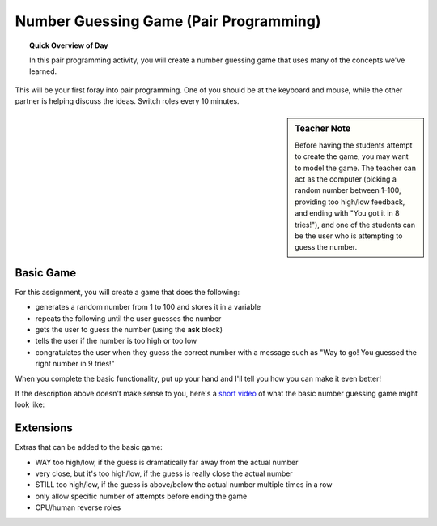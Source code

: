 .. qnum::
   :prefix: scratch-pair-programming
   :start: 1


Number Guessing Game (Pair Programming)
=======================================

.. topic:: Quick Overview of Day

    In this pair programming activity, you will create a number guessing game that uses many of the concepts we've learned.


.. reveal:: curriculum_addressed_number_game
    :showtitle: Résultats du programme d'études traités dans cette section. 
    :hidetitle: Cacher les résultat du programme

    - **CS20-CP1** Apply various problem-solving strategies to solve programming problems throughout Computer Science 20.
    - **CS20-FP1** Utilize different data types, including integer, floating point, Boolean and string, to solve programming problems.
    - **CS20-FP2** Investigate how control structures affect program flow.

This will be your first foray into pair programming. One of you should be at the keyboard and mouse, while the other partner is helping discuss the ideas. Switch roles every 10 minutes.

.. sidebar:: Teacher Note

    Before having the students attempt to create the game, you may want to model the game. The teacher can act as the computer (picking a random number between 1-100, providing too high/low feedback, and ending with "You got it in 8 tries!"), and one of the students can be the user who is attempting to guess the number.

Basic Game
-----------

For this assignment, you will create a game that does the following:

- generates a random number from 1 to 100 and stores it in a variable
- repeats the following until the user guesses the number
- gets the user to guess the number (using the **ask** block)
- tells the user if the number is too high or too low
- congratulates the user when they guess the correct number with a message such as "Way to go! You guessed the right number in 9 tries!"

When you complete the basic functionality, put up your hand and I'll tell you how you can make it even better!

If the description above doesn't make sense to you, here's a `short video <https://www.youtube.com/watch?v=BoSNTdrd24I>`_  of what the basic number guessing game might look like:

.. youtube:: BoSNTdrd24I
    :height: 315
    :width: 560
    :align: left
    :http: https


Extensions
-----------

Extras that can be added to the basic game:

- WAY too high/low, if the guess is dramatically far away from the actual number
- very close, but it's too high/low, if the guess is really close the actual number
- STILL too high/low, if the guess is above/below the actual number multiple times in a row
- only allow specific number of attempts before ending the game
- CPU/human reverse roles
